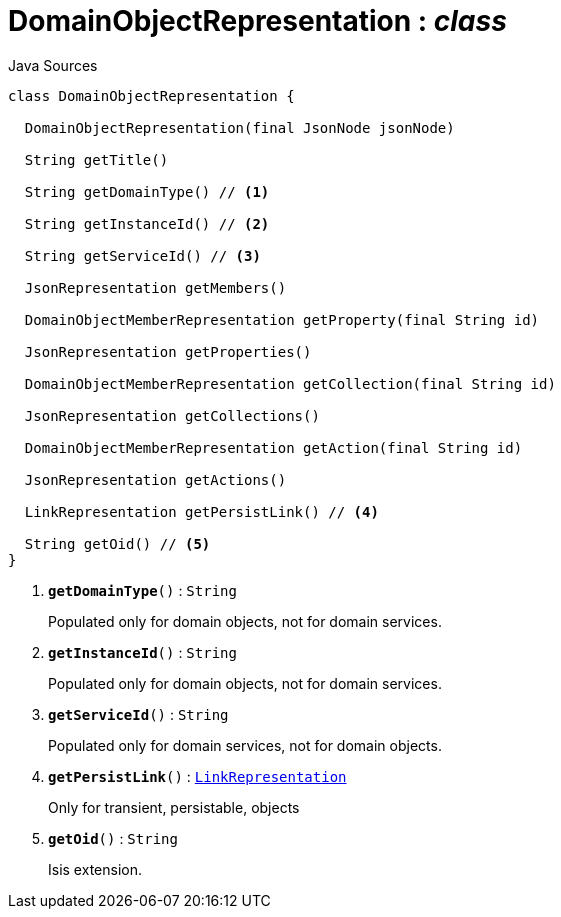 = DomainObjectRepresentation : _class_
:Notice: Licensed to the Apache Software Foundation (ASF) under one or more contributor license agreements. See the NOTICE file distributed with this work for additional information regarding copyright ownership. The ASF licenses this file to you under the Apache License, Version 2.0 (the "License"); you may not use this file except in compliance with the License. You may obtain a copy of the License at. http://www.apache.org/licenses/LICENSE-2.0 . Unless required by applicable law or agreed to in writing, software distributed under the License is distributed on an "AS IS" BASIS, WITHOUT WARRANTIES OR  CONDITIONS OF ANY KIND, either express or implied. See the License for the specific language governing permissions and limitations under the License.

.Java Sources
[source,java]
----
class DomainObjectRepresentation {

  DomainObjectRepresentation(final JsonNode jsonNode)

  String getTitle()

  String getDomainType() // <.>

  String getInstanceId() // <.>

  String getServiceId() // <.>

  JsonRepresentation getMembers()

  DomainObjectMemberRepresentation getProperty(final String id)

  JsonRepresentation getProperties()

  DomainObjectMemberRepresentation getCollection(final String id)

  JsonRepresentation getCollections()

  DomainObjectMemberRepresentation getAction(final String id)

  JsonRepresentation getActions()

  LinkRepresentation getPersistLink() // <.>

  String getOid() // <.>
}
----

<.> `[teal]#*getDomainType*#()` : `String`
+
--
Populated only for domain objects, not for domain services.
--
<.> `[teal]#*getInstanceId*#()` : `String`
+
--
Populated only for domain objects, not for domain services.
--
<.> `[teal]#*getServiceId*#()` : `String`
+
--
Populated only for domain services, not for domain objects.
--
<.> `[teal]#*getPersistLink*#()` : `xref:system:generated:index/viewer/restfulobjects/applib/LinkRepresentation.adoc[LinkRepresentation]`
+
--
Only for transient, persistable, objects
--
<.> `[teal]#*getOid*#()` : `String`
+
--
Isis extension.
--

